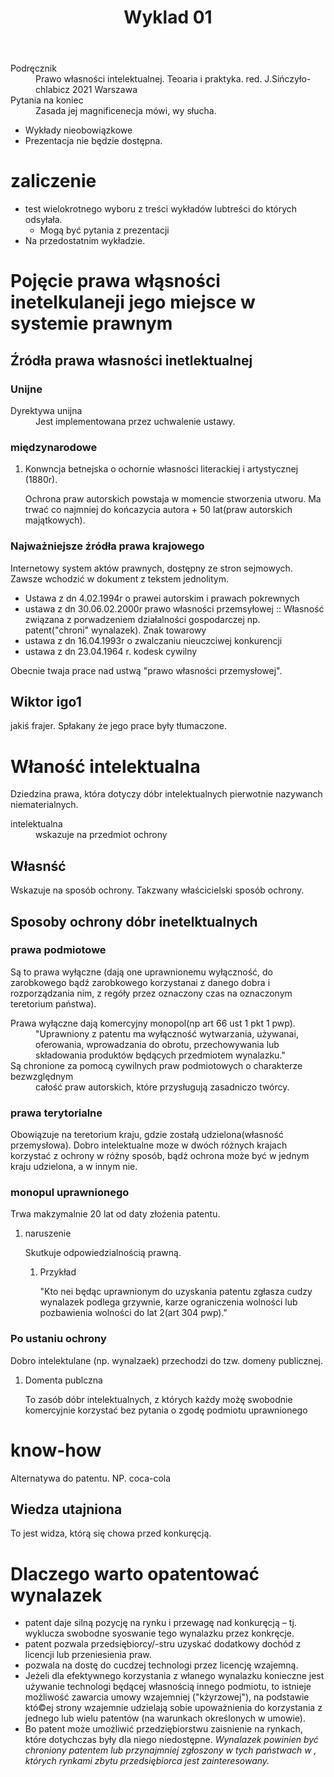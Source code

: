 #+title: Wyklad 01

- Podręcznik :: Prawo własności intelektualnej. Teoaria i praktyka. red. J.Sińczyło-chlabicz 2021 Warszawa
- Pytania na koniec :: Zasada jej magnificenecja mówi, wy słucha.
- Wykłady nieobowiązkowe
- Prezentacja nie będzie dostępna.
* zaliczenie
- test wielokrotnego wyboru z treści wykładów lubtreści do których odsyłała.
 + Mogą być pytania z prezentacji
- Na przedostatnim wykładzie.
* Pojęcie prawa włąsności inetelkulaneji jego miejsce w systemie prawnym
** Źródła prawa własności inetlektualnej
*** Unijne
- Dyrektywa unijna :: Jest implementowana przez uchwalenie ustawy.
*** międzynarodowe
**** Konwncja betnejska o ochornie własności literackiej i artystycznej (1880r).
Ochrona praw autorskich powstaja w momencie stworzenia utworu. Ma trwać co najmniej do końcazycia autora + 50 lat(praw autorskich majątkowych).
*** Najważniejsze źródła prawa krajowego
  Internetowy system aktów prawnych, dostępny ze stron sejmowych. Zawsze wchodzić w dokument z tekstem jednolitym.
  + Ustawa z dn 4.02.1994r o prawei autorskim i prawach pokrewnych
  + ustawa z dn 30.06.02.2000r prawo własności przemsyłowej :: Własność związana z porwadzeniem działalności gospodarczej np. patent("chroni" wynalazek). Znak towarowy
  + ustawa z dn 16.04.1993r o zwalczaniu nieuczciwej konkurencji
  + ustawa z dn 23.04.1964 r. kodesk cywilny
Obecnie twaja prace nad ustwą "prawo własności przemysłowej".
** Wiktor igo1
jakiś frajer. Spłakany że jego prace były tłumaczone.
* Właność intelektualna
Dziedzina prawa, która dotyczy dóbr intelektualnych pierwotnie nazywanch niematerialnych.
- intelektualna :: wskazuje na przedmiot ochrony
** Własnść
Wskazuje na sposób ochrony.
Takzwany właścicielski sposób ochrony.
** Sposoby ochrony dóbr inetelktualnych
*** prawa podmiotowe
Są to prawa wyłączne (dają one uprawnionemu wyłączność, do zarobkowego bądź zarobkowego korzystanai z danego dobra i rozporządzania nim, z regóły przez oznaczony czas na oznaczonym teretorium państwa).
- Prawa wyłączne dają komercyjny monopol(np art 66 ust 1 pkt 1 pwp). :: "Uprawniony z patentu ma wyłączność wytwarzania, używanai, oferowania, wprowadzania do obrotu, przechowywania lub składowania produktów będących przedmiotem wynalazku."
- Są chronione za pomocą cywilnych praw podmiotowych o charakterze bezwzględnym ::  całość praw autorskich, które przysługują zasadniczo twórcy.
*** prawa terytorialne
Obowiązuje na teretorium kraju, gdzie zostałą udzielona(własność przemysłowa). Dobro intelektualne moze w dwóch różnych krajach korzystać z ochrony w różny sposób, bądż ochrona może być w jednym kraju udzielona, a w innym nie.
*** monopul uprawnionego
Trwa makzymalnie 20 lat od daty złoźenia patentu.
**** naruszenie
Skutkuje odpowiedzialnością prawną.
***** Przykład
"Kto nei będąc uprawnionym do uzyskania patentu zgłasza cudzy wynalazek podlega grzywnie, karze ograniczenia wolności lub pozbawienia wolności do lat 2(art 304 pwp)."
*** Po ustaniu ochrony
Dobro intelektulane (np. wynalzaek) przechodzi do tzw. domeny publicznej.
**** Domenta publczna
To zasób dóbr intelektualnych, z których każdy możę swobodnie komercyjnie korzystać bez pytania o zgodę podmiotu uprawnionego
* know-how
Alternatywa do patentu. NP. coca-cola
** Wiedza utajniona
To jest widza, którą się chowa przed konkuręcją.
* Dlaczego warto opatentować wynalazek
- patent daje silną pozycję na rynku i przewagę nad konkuręcją -- tj. wyklucza swobodne syoswanie tego wynalazku przez konkręcje.
- patent pozwala przedsiębiorcy/-stru uzyskać dodatkowy dochód z licencji lub przeniesienia praw.
- pozwala na dostę do cucdzej technologi przez licencję wzajemną.
- Jeżeli dla efektywnego korzystania z włanego wynalazku konieczne jest używanie technologi będącej własnością innego podmiotu, to istnieje możliwość zawarcia umowy wzajemniej ("kżyrzowej"), na podstawie któ©ej strony wzajemnie udzielają sobie upoważnienia do korzystania z jednego lub wielu patentów (na warunkach określonych w umowie).
- Bo patent może umożliwić przedziębiorstwu zaisnienie na rynkach, które dotychczas były dla niego niedostępne. /Wynalazek powinien być chroniony patentem lub przynajmniej zgłoszony w tych państwach w , których rynkami zbytu przedsiębiorca jest zainteresowany./
